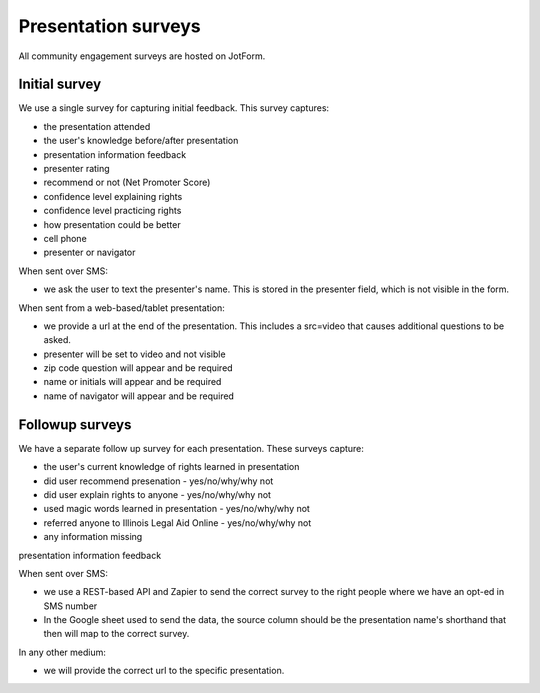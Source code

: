 =====================
Presentation surveys
=====================

All community engagement surveys are hosted on JotForm.

Initial survey
=================
We use a single survey for capturing initial feedback. This survey captures:

* the presentation attended
* the user's knowledge before/after presentation
* presentation information feedback
* presenter rating
* recommend or not (Net Promoter Score)
* confidence level explaining rights
* confidence level practicing rights
* how presentation could be better
* cell phone
* presenter or navigator


When sent over SMS:

* we ask the user to text the presenter's name. This is stored in the presenter field, which is not visible in the form.

When sent from a web-based/tablet presentation:

* we provide a url at the end of the presentation. This includes a src=video that causes additional questions to be asked.
* presenter will be set to video and not visible
* zip code question will appear and be required
* name or initials will appear and be required
* name of navigator will appear and be required


Followup surveys
====================

We have a separate follow up survey for each presentation. These surveys capture:

* the user's current knowledge of rights learned in presentation
* did user recommend presenation - yes/no/why/why not
* did user explain rights to anyone - yes/no/why/why not
* used magic words learned in presentation - yes/no/why/why not
* referred anyone to Illinois Legal Aid Online - yes/no/why/why not
* any information missing
presentation information feedback


When sent over SMS:

* we use a REST-based API and Zapier to send the correct survey to the right people where we have an opt-ed in SMS number
* In the Google sheet used to send the data, the source column should be the presentation name's shorthand that then will map to the correct survey.

In any other medium:

* we will provide the correct url to the specific presentation.




